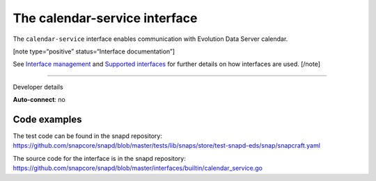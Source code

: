 .. 7804.md

.. \_the-calendar-service-interface:

The calendar-service interface
==============================

The ``calendar-service`` interface enables communication with Evolution Data Server calendar.

[note type=“positive” status=“Interface documentation”]

See `Interface management <interface-management.md>`__ and `Supported interfaces <supported-interfaces.md>`__ for further details on how interfaces are used. [/note]

--------------

.. raw:: html

   <h2 id="the-calendar-service-interface-heading--dev-details">

Developer details

.. raw:: html

   </h2>

**Auto-connect**: no

Code examples
-------------

The test code can be found in the snapd repository: https://github.com/snapcore/snapd/blob/master/tests/lib/snaps/store/test-snapd-eds/snap/snapcraft.yaml

The source code for the interface is in the snapd repository: https://github.com/snapcore/snapd/blob/master/interfaces/builtin/calendar_service.go

